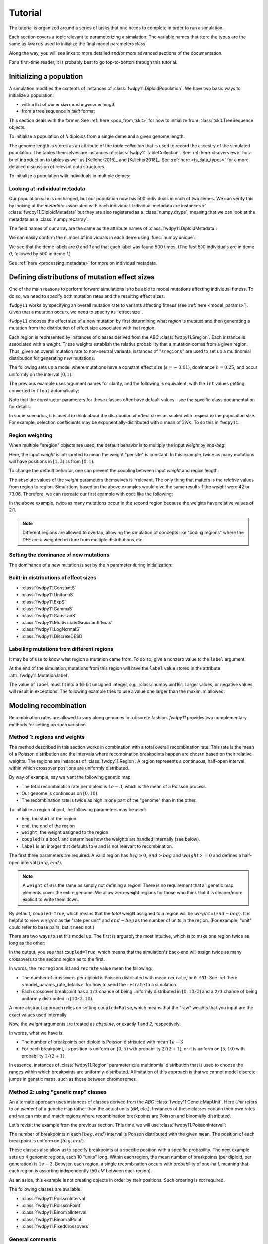 .. _tutorial:

Tutorial
=================================================

.. jupyter-execute::
    :hide-code:

    import fwdpy11
    import numpy as np

The tutorial is organized around a series of tasks that one
needs to complete in order to run a simulation.

Each section covers a topic relevant to parameterizing a simulation.
The variable names that store the types are the same as ``kwargs``
used to initialize the final model parameters class.

Along the way, you will see links to more detailed and/or more advanced
sections of the documentation.

For a first-time reader, it is probably best to go top-to-bottom through
this tutorial.

Initializing a population
---------------------------------------------------------------------

A simulation modifies the contents of instances of :class:`fwdpy11.DiploidPopulation`.
We have two basic ways to initialize a population:

* with a list of deme sizes and a genome length
* from a tree sequence in `tskit` format

This section deals with the former.  See :ref:`here <pop_from_tskit>`
for how to initialize from :class:`tskit.TreeSequence` objects.

To initialize a population of `N` diploids from a single deme and a given
genome length:

.. jupyter-execute::

    pop = fwdpy11.DiploidPopulation(N=1000, length=100.0)
    pop.N
    pop.tables.genome_length

The genome length is stored as an attribute of the *table collection*
that is used to record the ancestry of the simulated population.
The tables themselves are instances of :class:`fwdpy11.TableCollection`.
See :ref:`here <tsoverview>` for a brief introduction to tables as well
as [Kelleher2016]_ and [Kelleher2018]_.  See :ref:`here <ts_data_types>`
for a more detailed discussion of relevant data structures.

To initialize a population with individuals in multiple demes:

.. jupyter-execute::

    pop = fwdpy11.DiploidPopulation(demesizes=[500, 500], length=100.0)
    pop.N
    pop.tables.genome_length

Looking at individual metadata
++++++++++++++++++++++++++++++++++++++++++++++++++++++++++++++++++++

Our population size is unchanged, but our population now has 500 individuals
in each of two demes.  We can verify this by looking at the `metadata` associated
with each individual.  Individual metadata are instances of 
:class:`fwdpy11.DiploidMetadata` but they are also registered as a :class:`numpy.dtype`,
meaning that we can look at the metadata as a :class:`numpy.recarray`:

.. jupyter-execute::

    md = np.array(pop.diploid_metadata, copy=False)

The field names of our array are the same as the attribute names of
:class:`fwdpy11.DiploidMetadata`:

.. jupyter-execute::

    md.dtype

We can easily confirm the number of individuals in each deme using
:func:`numpy.unique`:

.. jupyter-execute::

    np.unique(md["deme"], return_counts=True)

We see that the deme labels are `0` and `1` and that each label
was found 500 times.  (The first 500 individuals are in deme `0`,
followed by 500 in deme `1`.)

See :ref:`here <processing_metadata>` for more on individual metadata.

.. _mutationregions:

Defining distributions of mutation effect sizes
---------------------------------------------------------------------

One of the main reasons to perform forward simulations is to be able
to model mutations affecting individual fitness. To do so, we need
to specify both mutation rates and the resulting effect sizes.

``fwdpy11`` works by specifying an overall mutation rate to variants
affecting fitness (see :ref:`here <model_params>`).  Given that
a mutation occurs, we need to specify its "effect size".

``fwdpy11`` chooses the effect size of a new mutation by first 
determining what *region* is mutated and then generating a mutation
from the distribution of effect size associated with that region.

Each region is represented by instances of classes derived from the 
ABC :class:`fwdpy11.Sregion`.  Each instance is associated with a *weight*.
These weights establish the relative probability that a mutation comes
from a given region.  Thus, given an overall mutation 
rate to non-neutral variants, instances of "``sregions``" are used to set up
a multinomial distribution for generating new mutations.  

The following sets up a model where mutations have a constant effect size
(:math:`s=-0.01`), dominance :math:`h=0.25`, and occur uniformly on 
the interval :math:`[0, 1)`:

.. jupyter-execute::

    sregions = [fwdpy11.ConstantS(beg=0.0, end=1.0, weight=1.0, s=-0.01, h=0.25)]

The previous example uses argument names for clarity, and the following is equivalent,
with the ``int`` values getting converted to ``float`` automatically:

.. jupyter-execute::

    sregions = [fwdpy11.ConstantS(0, 1, 1, -0.01, 0.25)]
    sregions[0]


Note that the constructor parameters for these classes often have default
values--see the specific class documentation for details.

In some scenarios, it is useful to think about the distribution of effect sizes
as scaled with respect to the population size.  For example, selection coefficients
may be exponentially-distributed with a mean of :math:`2Ns`.  To do this in
``fwdpy11``:

.. jupyter-execute::

    # ALPHA = 2Ns
    MEAN_ALPHA = -10
    N = 1000
    sregions = [fwdpy11.ExpS(0, 1, 1, MEAN_ALPHA, scaling=2 * N)]
    sregions[0]


Region weighting
++++++++++++++++++++++++++++++++++++++++

When multiple "sregion" objects are used, the default behavior is to multiply
the input `weight` by `end-beg`:

.. jupyter-execute::

   sregions = [
       fwdpy11.ExpS(beg=0.0, end=1.0, weight=1.0, mean=-0.2),
       fwdpy11.ConstantS(beg=1.0, end=3.0, weight=1.0, s=-0.1),
   ]
   sregions


Here, the input `weight` is interpreted to mean the weight "per site" is constant.
In this example, twice as many mutations will have positions in :math:`[1, 3)` as from :math:`[0, 1)`.

To change the default behavior, one can prevent the coupling between input `weight` and region length:

.. jupyter-execute::

   sregions = [
       fwdpy11.ExpS(beg=0.0, end=1.0, weight=1.0, mean=-0.2, coupled=False),
       fwdpy11.ConstantS(beg=1.0, end=3.0, weight=1.0, s=-0.1, coupled=False),
   ]
   sregions


The absolute values of the `weight` parameters themselves is irrelevant.
The only thing that matters is the *relative* values from region to region.
Simulations based on the above examples would give the same results if the `weight` were 42 or 73.06.
Therefore, we can recreate our first example with code like the following:

.. jupyter-execute::

   sregions = [
       fwdpy11.ExpS(beg=0.0, end=1.0, weight=56.0, mean=-0.2, coupled=False),
       fwdpy11.ConstantS(beg=1.0, end=3.0, weight=112.0, s=-0.1, coupled=False),
   ]
   sregions


In the above example, twice as many mutations occur in the second region
because the weights have relative values of 2:1.

.. note::

    Different regions are allowed to overlap, allowing the simulation of
    concepts like "coding regions" where the DFE are a weighted mixture
    from multiple distributions, etc.

Setting the dominance of new mutations
+++++++++++++++++++++++++++++++++++++++++++++++++++++++++++++++++++++

The dominance of a new mutation is set by the ``h`` parameter during
initialization:

.. jupyter-execute::

    fwdpy11.ExpS(beg=0.0, end=1.0, weight=1.0, mean=-0.2, h=1.0)
    fwdpy11.ExpS(beg=0.0, end=1.0, weight=1.0, mean=-0.2, h=0.0)

Built-in distributions of effect sizes
+++++++++++++++++++++++++++++++++++++++++++++++++++++++++++++++++++++

* :class:`fwdpy11.ConstantS`
* :class:`fwdpy11.UniformS`
* :class:`fwdpy11.ExpS`
* :class:`fwdpy11.GammaS`
* :class:`fwdpy11.GaussianS`
* :class:`fwdpy11.MultivariateGaussianEffects`
* :class:`fwdpy11.LogNormalS`
* :class:`fwdpy11.DiscreteDESD`

Labelling mutations from different regions
+++++++++++++++++++++++++++++++++++++++++++++++++++++++++++++++++++++

It may be of use to know what region a mutation came from.  To do
so, give a nonzero value to the ``label`` argument:

.. jupyter-execute::

    fwdpy11.ConstantS(beg=0.0, end=1.0, weight=1.0, s=1e-3, label=1)

At the end of the simulation, mutations from this region will have
the ``label`` value stored in the attribute :attr:`fwdpy11.Mutation.label`.

The value of ``label`` must fit into a 16-bit unsigned integer,
*e.g.*, :class:`numpy.uint16`. Larger values, or negative values, will result
in exceptions.  The following example tries to use a value one larger than
the maximum allowed:

.. jupyter-execute::
    :raises:

    fwdpy11.ConstantS(
        beg=0.0, end=1.0, weight=1.0, s=1e-3, label=np.iinfo(np.uint16).max + 1
    )


.. _geneticmaps:

Modeling recombination
---------------------------------------------------------------------

Recombination rates are allowed to vary along genomes in a discrete fashion.  `fwdpy11` 
provides two complementary methods for setting up such variation. 

.. _recregions:

Method 1: regions and weights
+++++++++++++++++++++++++++++++++++++++++++++++++++++++++++++

The method described in this section works in combination with a total overall recombination
rate.  This rate is the mean of a Poisson distribution and the intervals where recombination
breakpoints happen are chosen based on their relative weights.  The regions are instances
of :class:`fwdpy11.Region`.  A region represents a continuous, half-open interval within which
crossover positions are uniformly distributed.

By way of example, say we want the following genetic map:

* The total recombination rate per diploid is :math:`1e-3`, which is the mean of a Poisson process.
* Our genome is continuous on :math:`[0,10)`.
* The recombination rate is twice as high in one part of the "genome" than in the other.

To initialize a region object, the following parameters may be used:

* ``beg``, the start of the region
* ``end``, the end of the region
* ``weight``, the weight assigned to the region
* ``coupled`` is a ``bool`` and determines how the weights are handled internally (see below).
* ``label`` is an integer that defaults to ``0`` and is not relevant to recombination.

The first three parameters are required.  A valid region has :math:`beg \geq 0`,
:math:`end > beg` and :math:`weight >= 0` and defines a half-open interval :math:`[beg, end)`.

.. note::

    A ``weight`` of ``0`` is the same as simply not defining a region! There is 
    no requirement that all genetic map elements cover the entire genome. We allow
    zero-weight regions for those who think that it is cleaner/more explicit to write
    them down.

By default, ``coupled=True``, which means that the *total* weight assigned to a region
will be :math:`weight\times (end-beg)`.  It is helpful to view :math:`weight` as
the "rate per unit" and :math:`end-beg` as the number of units in the region. (For example,
"unit" could refer to base pairs, but it need not.)

There are two ways to set this model up.  The first is arguably the most intuitive, which is to make
one region twice as long as the other:

.. jupyter-execute::

    import fwdpy11

    recrate = 1e-3
    recregions = [
        fwdpy11.Region(beg=0.0, end=10.0 / 3.0, weight=1.0),
        fwdpy11.Region(beg=10.0 / 3.0, end=10, weight=1.0),
    ]
    for r in recregions:
        print(r)

In the output, you see that ``coupled=True``, which means that the simulation's
back-end will assign twice as many crossovers to the second region as to the first.

In words, the ``recregions`` list and ``recrate`` value mean the following:

* The number of crossovers per diploid is Poisson distributed with mean
  ``recrate``, or ``0.001``. See :ref:`here <model_params_rate_details>` for how to
  send the ``recrate`` to a simulation.
* Each crossover breakpoint has a ``1/3`` chance of being uniformly 
  distributed in :math:`[0, 10/3)` and a ``2/3`` chance of being
  uniformly distributed in :math:`[10/3, 10)`.

A more abstract approach relies on setting ``coupled=False``, which means
that the "raw" weights that you input are the exact values used internally:

.. jupyter-execute::

    recregions = [
        fwdpy11.Region(beg=0, end=5, weight=1, coupled=False),
        fwdpy11.Region(beg=5, end=10, weight=2, coupled=False),
    ]
    for r in recregions:
        print(r)

Now, the `weight` arguments are treated as *absolute*, or exactly `1` and `2`, respectively.

In words, what we have is:

* The number of breakpoints per diploid is Poisson distributed with mean :math:`1e-3`
* For each breakpoint, its position is uniform on :math:`[0, 5)` with probability :math:`2/(2+1)`, or
  it is uniform on :math:`[5, 10)` with probability :math:`1/(2+1)`.

In essence, instances of :class:`fwdpy11.Region` parameterize a multinomial distribution that is used to 
choose the ranges within which breakpoints are uniformly-distributed.  A limitation of this approach
is that we cannot model discrete jumps in genetic maps, such as those between chromosomes.

.. _geneticmapunit:

Method 2: using "genetic map" classes
+++++++++++++++++++++++++++++++++++++++++++++++++++++++++++++++++++++++++++

.. versionadded:: 0.3.0

An alternate approach uses instances of classes derived from the `ABC`
:class:`fwdpy11.GeneticMapUnit`. Here `Unit` refers to an *element* of
a genetic map rather than the actual units (`cM`, etc.).  Instances of
these classes contain their own rates and we can mix and match regions
where recombination breakpoints are Poisson and binomially distributed.

Let's revisit the example from the previous section.  This time, we will
use :class:`fwdpy11.PoissonInterval`:

.. jupyter-execute::

    recregions = [
        fwdpy11.PoissonInterval(beg=0, end=5, mean=2e-3 / 3),
        fwdpy11.PoissonInterval(beg=5, end=10, mean=1e-3 / 3),
    ]

The number of breakpoints in each :math:`[beg, end)` interval is Poisson distributed
with the given mean. The position of each breakpoint is uniform on :math:`[beg, end)`.

These classes also allow us to specify breakpoints at a specific position with a specific probability.
The next example sets up 4 genomic regions, each 10 "units" long.  Within each region,
the mean number of breakpoints (per diploid, per generation) is :math:`1e-3`.
Between each region, a single recombination occurs with probability of
one-half, meaning that each region is assorting independently (50 `cM` between each region).

.. jupyter-execute::

    NLOCI = 4
    LOCUS_LENGTH = 10
    RECRATE_PER_LOCUS = 1e-3
    LOCUS_BOUNDARIES = [
        (i, i + LOCUS_LENGTH) for i in range(0, NLOCI * LOCUS_LENGTH, LOCUS_LENGTH)
    ]
    recregions = [fwdpy11.PoissonInterval(*i, RECRATE_PER_LOCUS) for i in LOCUS_BOUNDARIES]
    for i in LOCUS_BOUNDARIES[:-1]:
        recregions.append(fwdpy11.BinomialPoint(i[1], 0.5))
    for i in recregions:
        print(i)

As an aside, this example is not creating objects in order by their positions.  Such ordering is not required.

The following classes are available:

* :class:`fwdpy11.PoissonInterval`
* :class:`fwdpy11.PoissonPoint`
* :class:`fwdpy11.BinomialInterval`
* :class:`fwdpy11.BinomialPoint`
* :class:`fwdpy11.FixedCrossovers`

General comments
+++++++++++++++++++++++++++++++++++++++++++++++++++++++++++++

* Different :math:`[beg, end)` intervals may overlap.  The interpretation of such a setup is your problem.
* The first method, based on :class:`fwdpy11.Region` is slightly faster, but less flexible.  More on the flexibility
  below.
* When using classes like :class:`fwdpy11.PoissonInterval`, the recombination rate that you use to construct a 
  :class:`fwdpy11.ModelParams` instance is ignored, as the rates are stored in the individual objects.
* You do not need to specify regions with zero recombination. Their existence is implied given the total
  length of the genome being simulated (:attr:`fwdpy11.TableCollection.genome_length`).

.. note::

    Adding neutral mutations to the tables with :func:`fwdpy11.infinite_sites` will place
    neutral variants in the non-recombining regions.

.. _genetic_values:

Modeling mutations having direct effects on fitness
---------------------------------------------------------------------

In a typical population-genetic model, mutations have direct effects on fitness.
Often, this effect is referred to as ``s``, or the "selection coefficient".

Once we've decided on our distributions of effect sizes, we need a way to obtain
a diploid'd fitness.  For these "standard" population genetic models, we will use
:class:`fwdpy11.Multiplicative`.  Instances of this class tell the simulation
to calculate the genetic value of an individual using a multiplicative model where the 
value contributed by each position with a mutation is:

+-------------+----------+----------------+-----------------------------+
| Genotype    | ``AA``   |  ``Aa``        |         ``aa``              |
+=============+==========+================+=============================+
| Fitness     | :math:`1`| :math:`1+hs`   | :math:`1 + scaling\times s` |
+-------------+----------+----------------+-----------------------------+

In this table:

* ``A`` refers to the ancestral/non-mutant allelic state
* ``a`` is the mutant allelic state
* ``h`` is the heterozygous effect of the mutant, the so-called dominance coefficient.
* ``s`` is the selection coefficient.
* ``scaling`` lets you decide between Fisher, Wright, Haldane, Kimura, etc.,
  when determining the fitness of the mutant homozygote.

The most common values for ``scaling`` are ``1.0`` or ``2.0``:

.. jupyter-execute::

    gvalue = fwdpy11.Multiplicative(scaling=1.0)
    gvalue.scaling
    gvalue = fwdpy11.Multiplicative(scaling=2.0)
    gvalue.scaling

.. note::

    The ``scaling`` parameter interacts with the ``h`` parameter
    for a distribution of effect sizes! (See :ref:`mutationregions`.)
    For example, if ``scaling = 1.0``, then ``h = 1.0`` results
    in dominant mutations.  However, if ``scaling = 2.0``, then
    ``h = 1.0`` gives co-dominant mutations.  In both cases,
    ``h = 0.0`` generates fully-recessive mutations.

.. _modeling_quant_traits:

Modeling mutations affecting phenotypes
---------------------------------------------------------------------

The previous section discussed setting up a model where a mutation's 
effect size (:attr:`fwdpy11.Mutation.s`) directly affects individual fitness.
An alternative model is one where mutations affect some abstract "trait" 
or "phenotype" and a separate function maps trait values to fitness.

Let's consider the standard model of evolutionary quantitative genetics:

* Mutations have **additive** effects on trait values
* The fitness of a trait value is a quadratic function of its distance
  from an "optimum" trait value.

In ``fwdpy11``, a non-mutant individual has a phenotype of ``0.0``.  Trait 
values are additive over the values contributed by individual genotypes
according to the following table:

+-------------+----------+----------------+-----------------------------+
| Genotype    | ``AA``   |  ``Aa``        |         ``aa``              |
+=============+==========+================+=============================+
| Trait value | :math:`0`| :math:`hs`     | :math:`scaling\times s`     |
+-------------+----------+----------------+-----------------------------+

(If we model multiplicative effects on a trait, a non-mutant individual
still has a value of ``0.0``. The internal machinery handles this so
that you don't have to worry about it.)

To specify an additive effects model of a trait under Gaussian
stabilizing selection with an optimum trait value of ``0.0`` and
(inverse) strength of stabilizing selection ``VS = 1.0``, we write:

.. jupyter-execute::

    gvalue = fwdpy11.Additive(
        scaling=2.0, gvalue_to_fitness=fwdpy11.GSS(optimum=0.0, VS=1.0)
    )

Here, we are using a second parameter to initialize a "genetic value to fitness"
map stored in an instance of :class:`fwdpy11.Additive`. 
(:class:`fwdpy11.Multiplicative` also supports such maps.)
See :class:`fwdpy11.GSS` for details.

We can also add Gaussian noise to an individual's trait value:

.. jupyter-execute::

    gvalue = fwdpy11.Additive(
        scaling=2.0,
        gvalue_to_fitness=fwdpy11.GSS(optimum=0.0, VS=2.0 / 3.0),
        noise=fwdpy11.GaussianNoise(mean=0.0, sd=np.sqrt(1.0 / 3.0)),
    )

The last example requires some explanation:

* We want ``VS = 1.0``.  We can decompose ``VS = VW + VE``, where ``VW`` and
  ``VE`` are the additive contributions of genetic and environmental effects.
* Here, the environmental effect is a Gaussian with mean zero and variance 
  ``1/3``.  The class is parameterized with the standard deviation, however,
  so we need to pass on the square root.
* We then set ``VS = 1 - 1/3 = 2/3`` when initializing :class:`fwdpy11.GSS`.

Yes, this is a nomenclature issue!  The ``VS`` argument to :class:`fwdpy11.GSS`
really should be called ``VW`` and we'll fix that in a future version and hopefully
not break people's code.

In general, there's a good bit of subtlety to properly modeling quantitative traits.
The machinery described here was used in [Thornton2019]_. [Burger2000]_ is an excellent
technical reference on the topic. [WalshLynch2018]_ also thoroughly covers a lot of
relevant material.

.. note::

    Under the hood, the ``GSS`` and ``GSSmo`` classes aren't that different.
    Their multivariate analogs are rather similar, too.  Thus, we envision
    a future with one single ``fwdpy11.GaussianStabilizingSelection`` class
    to handle all cases.  The types discussed here would remain as simple
    Python wrappers so that we don't break existing simulations.

For an example of another approach to modeling phenotypes often
attributed to [EyreWalker2010]_, see :ref:`here <eyre_walker>`.

.. todo::

    Write (and refer to) an advanced section on pleiotropic models.

Changing the optimum phenotype during a simulation
+++++++++++++++++++++++++++++++++++++++++++++++++++++++++++++++++++++

The previous example set up a model where the optimum is stable for 
the entire simulation.  We can parameterize a shifting optimum
using :class:`fwdpy11.GSSmo`.  For example, to shift the optimum from ``0.0``
to ``1.0`` at generation ``100``:

.. jupyter-execute::

    moving_optimum = fwdpy11.GSSmo(
        [
            fwdpy11.Optimum(when=0, optimum=0.0, VS=1.0),
            fwdpy11.Optimum(when=100, optimum=1.0, VS=1.0),
        ]
    )

    gvalue = fwdpy11.Additive(scaling=2.0, gvalue_to_fitness=moving_optimum)

Since we are working in ``Python``, we can take advantage of existing libraries to
implement interesting models.  Let's consider the following model of a randomly
moving optimum:

* There is a 1% chance each generation that the optimum shifts.
* When a shift happens, a normal deviate with mean ``0.0`` and variance
  ``0.1`` is added to the current optimum.
* The simulation will end at generation ``1,000``.

Let's code it up:

.. jupyter-execute::

    optima = [fwdpy11.Optimum(when=0, optimum=0.0, VS=10.0)]

    last_time = 0
    last_optimum = 0.0

    np.random.seed(666)

    while last_time < 1000:
        last_time += int(np.random.geometric(0.01, 1)[0])
        last_optimum += np.random.normal(loc=0.0, scale=np.sqrt(0.1), size=1)[0]
        if last_time < 1000:
            optima.append(fwdpy11.Optimum(when=last_time, optimum=last_optimum, VS=10.0))

    random_moving_optimum = fwdpy11.GSSmo(optima)
    random_moving_optimum

.. note::

    Note the cast to ``int`` when updating the time.  :class:`fwdpy11.Optimum`
    is very picky about its input. It requires ``int`` for ``when`` and will
    raise an exception if the :class:`numpy.int64` from :func:`numpy.random.geometric`
    gets passed in.


Adding demographic events involving discrete demes
---------------------------------------------------------------------

``fwdpy11`` has a flexible interface for demographic models involving multiple
discrete demes.  A full overview of the ``API`` is given :ref:`here <softselection>`.
This section gives a cursory introduction.

Consider the following verbal description of a model:

* There is a single ancestral population of `N = 100` diploids.
* 100 generations into this population's future, it splits into two equal-sized
  demes
* The migration rate between each deme is ``1e-3``.

To set this model up, first initialize the population to the ancestral state:

.. jupyter-execute::

    pop = fwdpy11.DiploidPopulation(100, 1.0)

This model has migration, so we need a migration matrix. The rows of a migration
matrix are the **destination** demes and the columns are the **source** demes.
A migration matrix can be interpreted as the fraction of migrants each generation
from each source deme. This definition implies that each row must sum to ``1.0``.

This is a 2-deme model, so we need a ``2x2`` matrix.  Initially, there is only the
single ancestral deme, and therefore 100% of its ancestry each generation is
from itself. Thus, our initial migration matrix looks like:

.. jupyter-execute::

    migmatrix = np.zeros(4).reshape(2, 2)
    migmatrix[0, 0] = 1.0
    migmatrix

At generation ``100``, we move half of the ancestral population (deme ``0``) to a new
deme ``1``:

.. jupyter-execute::

    mass_migrations = [
        fwdpy11.move_individuals(when=100, source=0, destination=1, fraction=0.5)
    ]

We now need to set up our new symmetric migration rates:

.. jupyter-execute::

    m = 1e-3
    set_migration_rates = [
        fwdpy11.SetMigrationRates(when=100, deme=0, migrates=[1 - m, m]),
        fwdpy11.SetMigrationRates(when=100, deme=1, migrates=[m, 1.0 - m]),
    ]

We now have the parts of our model.  To build a model, we need to create
an instance of :class:`fwdpy11.DiscreteDemography`:

.. jupyter-execute::

    dmodel = fwdpy11.DiscreteDemography(
        mass_migrations=mass_migrations,
        migmatrix=migmatrix,
        set_migration_rates=set_migration_rates,
    )

This class has a nice method for pretty-printing via ``black``:

.. jupyter-execute::

    print(dmodel.asblack())

Instances of :class:`fwdpy11.DiscreteDemography` are immutable, meaning that 
the attributes are read-only and attempts to modify will raise exceptions:

.. jupyter-execute::
    :raises:

    dmodel.mass_migrations = None

However, you can get a :class:`dict` representation of the data, which you
can modify:

.. jupyter-execute::

    import copy

    dmodel_dict = copy.deepcopy(dmodel.asdict())
    dmodel_dict["mass_migrations"] = None
    dmodel2 = fwdpy11.DiscreteDemography(**dmodel_dict)
    print(dmodel2.asblack())

.. warning::

    It is best practice to use :func:`copy.deepcopy` here. The
    :class:`fwdpy11.DiscreteDemography` instances may contain
    objects like :class:`numpy.ndarray` that only get copied by
    reference when the ``dict`` is generated.  For safety/general
    happiness, making a deep copy helps here.

``fwdpy11`` contains a small collection of pre-computed demographic models.
One of them is the common modeling scenario of two recently diverged populations.
Additionally, we supply some commonly-used models of human demography.
See :ref:`demographic_models` for details.

A note of caution
+++++++++++++++++++++++++++++++++++++++++++++++++++++++++++++++++++++

.. warning::

    Programatically building up demographic models is tedious
    and error-prone.  Errors end up in the literature, too (see
    [Ragsdale2020]_).  Where possible, I **strongly** urge you
    to test the correctness of a model against another implementation.
    For example, one could compare results with no selection
    and no recombination with the output of ``msprime``. Another
    approach is to compare to the predictions of 
    `moments <https://bitbucket.org/simongravel/moments>`_ [Jouganous2017]_,
    which is the approach taken by the ``fwdpy11``
    `statistical tests <https://github.com/molpopgen/fwdpy11_statistical_tests>`_.

Given the inherent difficulty of building up models, we hope to provide
a simpler approach in a future release.  There's a small group of people
currently hatching a plan to provide a common schema representing demographic
models of discrete demes.  The hope is that several pieces of software can
all use these schema.

.. _demographydebugger:

Debugging a demographic model
+++++++++++++++++++++++++++++++++++++++++++++++++++++++++++++++++++++

The parameters of a demographic model are checked at run time at two different places:

* Upon object construction.  The various event objects try to make sure that
  the parameter inputs are valid.
* If invalid events occur during a simulation,
  the simulation raises a ``fwdpy11.DemographyError`` exception.

It is clearly preferable for a simulation to detect errors as early as possible.
While bad inputs can be detected almost immediately, more subtle errors are only
detected during simulation, which may take a while.
A more efficient approach to checking your models is to use :class:`fwdpy11.DemographyDebugger`:

The class also generates a "report" with a verbal description of the model:

.. jupyter-execute::

    d = fwdpy11.DemographyDebugger(
        initial_deme_sizes=[100],
        events=dmodel,
        simlen=150,
        deme_labels={0: "ANCESTRAL", 1: "DERIVED"},
    )

    print(d.report)

If the model were invalid, then an error would have been raised during initialization.

Let's take a look at passing in a bad model.  If we neglect to update
the migration rates, then the model considers there to be no ancestry specified for
deme ``1``:

.. jupyter-execute::
    :raises:

    bad_dmodel = fwdpy11.DiscreteDemography(
        mass_migrations=mass_migrations, migmatrix=migmatrix
    )
    print(bad_dmodel.asblack())
    d = fwdpy11.DemographyDebugger([100], bad_dmodel, 150, {0: "ANCESTRAL", 1: "DERIVED"})

Our ``dmodel2`` from above is also invalid, as deme ``1``
never gets created since we deleted the mass migration event:

.. jupyter-execute::
    :raises:

    fwdpy11.DemographyDebugger([100], dmodel2)

.. _model_params:

Setting up the parameters for a simulation
---------------------------------------------------------------------

Simulation parameters are stored in instances of :class:`fwdpy11.ModelParams`.
All of the examples shown above generated objects that we need to store in
such instances.

Like :class:`fwdpy11.DiscreteDemography`, :class:`fwdpy11.ModelParams` is 
immutable after initialization.  Thus, I find it most convenient to 
first put the objects into a :class:`dict` and then "explode" it to
initialize a :class:`fwdpy11.ModelParams`.

The following example uses what we discussed above:

.. jupyter-execute::

    sregions = [fwdpy11.ExpS(beg=0.0, end=1.0, weight=1.0, mean=-0.2)]
    recregions = [fwdpy11.PoissonInterval(beg=0.0, end=0.1, mean=1e-3)]
    migmatrix = np.zeros(4).reshape(2, 2)
    migmatrix[0, 0] = 1.0
    mass_migrations = [
        fwdpy11.move_individuals(when=100, source=0, destination=1, fraction=0.5)
    ]
    migrate = 1e-3
    set_migration_rates = [
        fwdpy11.SetMigrationRates(when=100, deme=0, migrates=[1 - migrate, migrate]),
        fwdpy11.SetMigrationRates(when=100, deme=1, migrates=[migrate, 1.0 - migrate]),
    ]
    dmodel = fwdpy11.DiscreteDemography(
        mass_migrations=mass_migrations,
        migmatrix=migmatrix,
        set_migration_rates=set_migration_rates,
    )
    dbg = fwdpy11.DemographyDebugger([100], dmodel, 150)

.. jupyter-execute::

    gvalue = fwdpy11.Additive(
        scaling=2.0,
        gvalue_to_fitness=fwdpy11.GSSmo(
            [
                fwdpy11.Optimum(when=0, optimum=0.0, VS=1.0),
                fwdpy11.Optimum(when=100, optimum=1.0, VS=1.0),
            ]
        ),
    )
    pdict = {
        "nregions": [],
        "sregions": sregions,
        "recregions": recregions,
        "rates": (0.0, 1e-2, None),
        "gvalue": gvalue,
        "prune_selected": False,
        "simlen": 150,
        "demography": dmodel,
    }
    params = fwdpy11.ModelParams(**pdict)


There are a few new things here:

* The ``nregions`` field specifies where neutral mutations occur.  We leave it empty
  because we can add such mutations after the simulation is done.
* ``prune_selected`` tells the simulation what to do with fixed selected mutations
  after simplification. If ``True``, they will be removed from the simulation.
  If ``False``, they will be kept.  We keep them here because we are simulating an
  additive trait, and the fixed genetic background is part of the genetic value
  of an individual.  If we were instead simulating a standard population genetic model
  with multiplicative fitness effects, we could use ``True`` because all such models 
  require is that relative fitnesses are preserved up to a multiplicative constant.
* The ``rates`` parameter is a list-like object with the neutral mutation rate,
  selected mutation rate, and the recombination rate, respectively.  See the
  next subsection for details.

Let's take a look at what we just built:

.. jupyter-execute::

    print(params.asblack())


.. _model_params_rate_details:

Mutation and recombination rates
+++++++++++++++++++++++++++++++++++++++++++++++++++++++++++++++++++++

In general, the neutral mutation rate should be set to ``0.0``.

The selected mutation rate is a non-negative :class:`float` representing the total mutation
rate per haploid genome per generation.

If you use instances of :class:`fwdpy11.Region` to set up the genetic map 
(see :ref:`here <recregions>`), then you need to provide a non-negative :class:`float`
representing the total recombination rate per meiosis.  If you use instances
of :class:`fwdpy11.GeneticMapUnit` (see :ref:`here <geneticmapunit>`), then use
``None``.

.. _evolvets:

Running a simulation with tree sequence recording
---------------------------------------------------------------------

To evolve the population with tree sequence recording, we make a call
to :func:`fwdpy11.evolvets`.  We also need an instance of :class:`fwdpy11.GSLrng`,
which is a random number generator.

.. jupyter-execute::

    rng = fwdpy11.GSLrng(42)
    pop = fwdpy11.DiploidPopulation(100, 1.0)
    fwdpy11.evolvets(rng=rng, pop=pop, params=params, simplification_interval=25)
    pop.generation

The ``simplification_interval`` parameter directs ``fwdpy11`` to run the tree
sequence simplification algorithm [Kelleher2018]_ every 25 generations.  Simplifying 
often uses less total memory but requires a longer total run time.  Simplifying too 
infrequently may consume too much memory.  In general, I use a value of ``100`` and 
try not to think about it too much.

.. note::

    This simulation involves one deme splitting into two. The way that
    this model is written, the ``gvalue`` parameter applies to both
    demes. See :ref:`here <mvdes>` for how to simulate mutations with
    different effect sizes in different demes and :ref:`here <localadaptation>`
    for a more complex example.

.. todo::

    How to track precise fixation times.

.. _ancient_samples:

Recording "ancient samples" during a simulation
---------------------------------------------------------------------

During a simulation, individuals can be marked as "preserved" or
"remembered".  This marking means that their nodes in the node
table and their metadata are maintained, allowing you to retrieve
the data for later analysis, reconstruct genotypes, etc..

To mark samples as preserved, you need to define a callable object
equivalent to the following function:

.. code-block:: python

    def record_samples(pop, sampler):
        pass

The first argument to this callable will be the instance of 
:class:`fwdpy11.DiploidPopulation` that you've passed on to
:func:`fwdpy11.evolvets` (see :ref:`above <evolvets>`).
The second argument will be an instance of :class:`fwdpy11.SampleRecorder`.
This second argument will be created internally by ``fwdpy11``
and passed to your callable.

The reason why we use the term "callable" here instead of "function"
is that you will probably want to write callable classes rather 
than actual functions.  For example, imagine that we only want 
to record individuals whose fitnesses are in the top ``X%``
of those found in deme ``Y`` every ``10th`` generation:

.. jupyter-execute::

    class GetTopFitnessess(object):
        def __init__(self, X, Y):
            self.X = X
            self.Y = Y

        def __call__(self, pop, sampler):
            if pop.generation % 10 == 0.0:
                md = np.array(pop.diploid_metadata, copy=False)
                inY = np.where(md["deme"] == self.Y)[0]
                w = md["w"][inY]
                q = np.quantile(w, self.Y)
                geqq = np.where(w >= q)[0]
                sampler.assign(inY[geqq])

The above class is not well-implemented at all, but it will suffice for our example,
where we pass an instance on to :func:`fwdpy11.evolvets`:

.. jupyter-execute::

    rng = fwdpy11.GSLrng(42)
    pop = fwdpy11.DiploidPopulation(100, 1.0)
    recorder = GetTopFitnessess(0.5, 0)
    fwdpy11.evolvets(
        rng=rng, pop=pop, params=params, simplification_interval=25, recorder=recorder
    )

At the end of the simulation, we indeed have metadata from "ancient samples":

.. jupyter-execute::

    amd = np.array(pop.ancient_sample_metadata, copy=False)
    print(
        amd[
            -5:,
        ]
    )

The following sampler types are built in to ``fwdpy11``:

* :class:`fwdpy11.RandomAncientSamples`

.. _pop_from_tskit:

Tracking features of the population during a simulation
---------------------------------------------------------------------

The concept of passing a callable into the simulation has more uses
than recording ancient samples.  Basically, we can track pretty
much anything.  The following example tracks the mean genetic value
in each deme every generation:

.. jupyter-execute::

    class TrackGvalues(object):
        def __init__(self):
            self.data = []

        def __call__(self, pop, sampler):
            md = np.array(pop.diploid_metadata, copy=False)
            for i in [0, 1]:
                w = np.where(md["deme"] == i)[0]
                if len(w):
                    self.data.append((pop.generation, i, md["g"][w].mean()))

.. jupyter-execute::

    rng = fwdpy11.GSLrng(42)
    pop = fwdpy11.DiploidPopulation(100, 1.0)
    tracker = TrackGvalues()
    fwdpy11.evolvets(
        rng=rng, pop=pop, params=params, simplification_interval=25, recorder=tracker
    )
    for i in tracker.data[-5:]:
        print(i)

.. _starting_from_msprime:

Starting a simulation with the output of a coalescent simulation
---------------------------------------------------------------------

.. jupyter-execute::

    import msprime

    ts = msprime.simulate(200, Ne=100, recombination_rate=1e-3)
    pop = fwdpy11.DiploidPopulation.create_from_tskit(ts)
    pop.N

We can also start from a simulation of multiple demes:

.. jupyter-execute::

    m = 1e-3
    ts = msprime.simulate(
        Ne=100,
        recombination_rate=1e-3,
        population_configurations=[
            msprime.PopulationConfiguration(sample_size=100),
            msprime.PopulationConfiguration(sample_size=100),
        ],
        migration_matrix=np.array([0.0, m, m, 0.0]).reshape(2, 2),
    )
    pop = fwdpy11.DiploidPopulation.create_from_tskit(ts)
    pop.N
    md = np.array(pop.diploid_metadata, copy=False)
    np.unique(md["deme"], return_counts=True)

See :ref:`here <precapitation>` for a detailed example.

Currently, ``fwdpy11`` does **not** support starting from ``msprime`` simulations
with mutations.  The variants will simply be ignored.

.. note::

    When simulating very large genomic regions, it is not a good
    idea to use the standard model in ``msprime``. See [Nelson2020]_
    for details and also :class:`msprime.DiscreteTimeWrightFisher`.
    Also note that starting with ``msprime`` output doesn't 
    guarantee that you don't need to "burn in" the simulation
    (see :ref:`here <howlongtorun>`).


.. warning::

    Not all genetic maps supported by ``fwdpy11`` are possible
    in ``msprime``. Specifically, discrete "jumps" in the
    genetic map (*e.g.*, :class:`fwdpy11.BinomialPoint`) are
    not compatible with ``msprime``.  Further, the approach
    outlined `here <https://msprime.readthedocs.io/en/stable/tutorial.html#multiple-chromosomes>`_
    is not sufficient to get the recombination rates right
    between separate "chromosomes".

.. _tskittransfer:

Converting the data to a :class:`tskit.TreeSequence`
---------------------------------------------------------------------

The tree sequence data structures may be converted to the analogous `tskit`
objects using :func:`fwdpy11.DiploidPopulation.dump_tables_to_tskit`,
which returns a :class:`tskit.TreeSequence`.

The most basic usage is:

.. code-block:: python

   ts = pop.dump_tables_to_tskit()

When you have the data stored as a :class:`tskit.TreeSequence`,
information about individuals, mutations, etc., is stored as table metadata.
See :ref:`here <processing_metadata>` to learn how to decode the metadata.

.. note::

    Once ``tskit`` 0.3.0 is released, the metadata encoding will change
    quite a bit and it will be simpler and more efficient to decode.

You may provide a `dict` that reflects the simulation parameters used.  This `dict`
will be part of the provenance information encoded in the :class:`tskit.TreeSequence`.
For example:

.. code-block:: python

    # Assuming mp is a fwdpy11.ModelParams:
    ts = pop.dump_tables_to_tskit(parameters={"model": str(mp), "seed": 12345})

Ultimately, it is up to you to decide what to include in `parameters`.
For example, it could be a script:

.. code-block:: python

    # Bonus points for somehow including the git commit hash corresponding
    # to the version of the script that you used !
    parameters = {"script": "/path/to/script", "type": "script", "seed": 1234}

In order to get the provenance information back out from a :class:`tskit.TreeSequence`:

.. code-block:: python

    import json

    provenance = json.decodes(ts.provenance(0).record)

If you recorded an instance of :class:`fwdpy11.ModelParams` as your ``parameters``, you
can even reconstruct the original object (if you have the correct modules imported).
For example, if we assume that we encoded the model parameters as shown two listings ago:

.. code-block:: python

    import tskit
    import json
    import numpy as np
    import fwdpy11

    ts = tskit.load("sim.trees")
    provenance = json.decodes(ts.provenance(0).record)
    array = np.array  # Annoyance!
    tmp = eval(provenance["parameters"]["model"])


It is possible for model parameters to contain ``numpy`` arrays.  Unfortunately, their
string representations are not namespace-qualified, meaning that they say ``array`` rather
than ``numpy.array`` or ``np.array``. Thus, I made a type alias so that the ``eval`` would work.

.. _savingsimstodisk:

Saving the results of a simulation to disk
---------------------------------------------------------------------

To dump the output of a simulation to an uncompressed binary file, use
:func:`fwdpy11.DiploidPopulation.dump_to_file`:

.. code-block:: python

    pop.dump_to_file("pop.bin")

To restore a population from such a file, call the static method
:func:`fwdpy11.DiploidPopulation.load_from_file`:

.. code-block:: python

    pop = fwdpy11.DiploidPopulation.load_from_file("pop.bin")

There are two means of storing a population in :mod:`pickle` format.
The first is:

.. code-block:: python

    import gzip
    import pickle

    with gzip.open("pickled_pop.gz", "wb") as f:
        pickle.dump(pop, f)

However, this method is not the most efficient.  The following takes less
memory, which is probably important for really big simulations:

.. code-block:: python

    with gzip.open("pickled_pop.gz", "wb") as f:
        pop.pickle_to_file(f)

.. warning::

    These two pickling methods create very different files!
    The first can be read back in with :func:`pickle.load`
    but the second **must** be read back in with the 
    static function :func:`fwdpy11.DiploidPopulation.load_from_pickle_file`.


Outputting a ``tskit`` "trees file"
+++++++++++++++++++++++++++++++++++++++++++++++++++++++++++++++++++++

.. code-block:: python

    ts = pop.dump_tables_to_tskit()
    ts.dump("treefile.trees")
